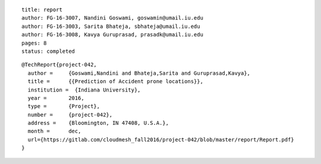 ::
  
  title: report
  author: FG-16-3007, Nandini Goswami, goswamin@umail.iu.edu
  author: FG-16-3003, Sarita Bhateja, sbhateja@umail.iu.edu
  author: FG-16-3008, Kavya Guruprasad, prasadk@umail.iu.edu
  pages: 8
  status: completed

::

  @TechReport{project-042, 
    author = 	 {Goswami,Nandini and Bhateja,Sarita and Guruprasad,Kavya},
    title = 	 {{Prediction of Accident prone locations}},
    institution =  {Indiana University},
    year = 	 2016,
    type = 	 {Project},
    number = 	 {project-042},
    address = 	 {Bloomington, IN 47408, U.S.A.},
    month = 	 dec,
    url={https://gitlab.com/cloudmesh_fall2016/project-042/blob/master/report/Report.pdf}
  }
